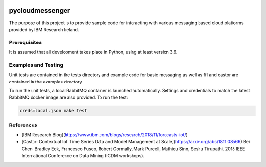 |travis-badge|_

.. |travis-badge| image:: https://travis-ci.com/IBM/pycloudmessenger.svg?branch=ModelBlob
.. _travis-badge: https://travis-ci.com/IBM/pycloudmessenger/

========================
pycloudmessenger
========================

The purpose of this project is to provide sample code for interacting with various messaging based cloud platforms provided by IBM Research Ireland.


Prerequisites
---------------------------------

It is assumed that all development takes place in Python, using at least version 3.6.


Examples and Testing
---------------------------------

Unit tests are contained in the tests directory and example code for basic messaging as well as ffl and castor are contained in the examples directory.

To run the unit tests, a local RabbitMQ container is launched automatically. Settings and credentials to match the latest RabbitMQ docker image are also provided. To run the test:

.. code-block::

	creds=local.json make test 


References 
---------------------------------

* [IBM Research Blog](https://www.ibm.com/blogs/research/2018/11/forecasts-iot/)
* [Castor: Contextual IoT Time Series Data and Model Management at Scale](https://arxiv.org/abs/1811.08566) Bei Chen, Bradley Eck, Francesco Fusco, Robert Gormally, Mark Purcell, Mathieu Sinn, Seshu Tirupathi. 2018 IEEE International Conference on Data Mining (ICDM workshops).
